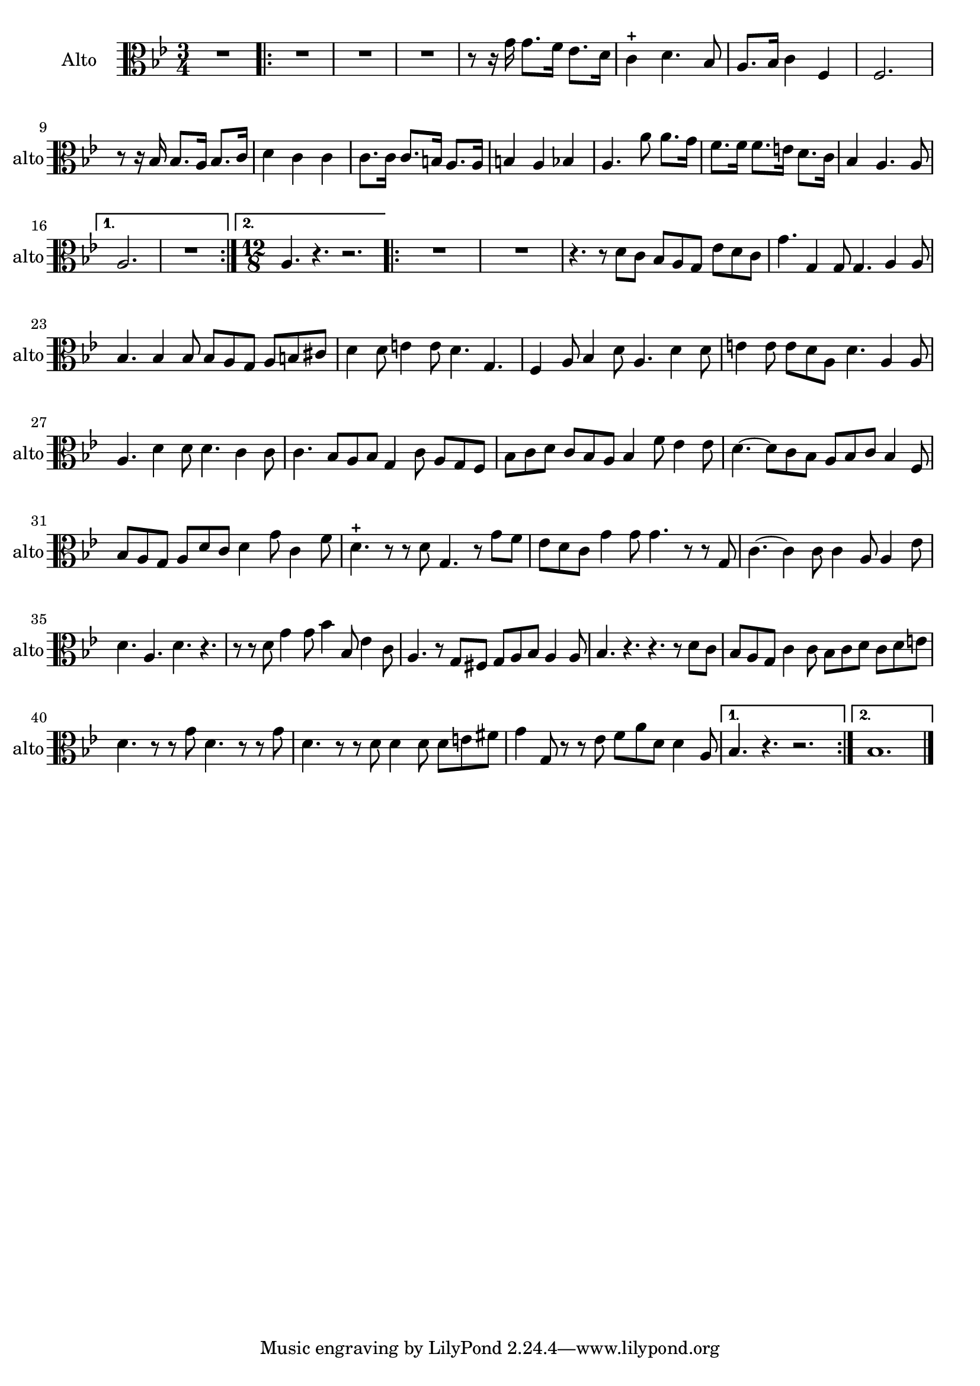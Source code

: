 \version "2.17.7"

\context Voice = "alto"

\relative c' { 
	\set Staff.instrumentName = \markup { \column { "Alto" } }
	\set Staff.midiInstrument = "Viola"
	\set Staff.shortInstrumentName =#"alto"
	\set Staff.printKeyCancellation = ##f
	\override Staff.VerticalAxisGroup.minimum-Y-extent = #'(-6 . 6)
	\override TextScript.padding = #2.0
	\override MultiMeasureRest.expand-limit = 1
	\once \override Staff.TimeSignature.style = #'()

		
  		\time 3/4
  		\clef alto
                \key bes \major
                
       R2.
       \repeat volta 2 {
        
       R2.*3 | r8 r16 g' g8. f16 es8. d16 | c4-+ d4. bes8 |
       a8. bes16 c4 f,4 | f2.
%9
	r8 r16 bes bes8. a16 bes8. c16 | d4 c c | c8. c16 c8. b16 a8. a16 | 
	b4 a bes | a4. a'8 a8. g16 |
%14
	f8. f16 f8. e16 d8. c16 | bes4 a4. a8 | 
       }
       \alternative {
       	       {a2. | R2. |}
       	       {\time 12/8 a4. r4. r2. }    
       }
       \repeat volta 2 {
       
       R1.*2 | r4. r8 d8 c bes a g es' d c | g'4. g,4 g8 g4. a4 a8 |
       bes4. bes4 bes8 bes a g a b cis |
%24
	d4 d8 e4 e8 d4. g,4.| f4 a8 bes4 d8 a4. d4 d8 
	e4 e8 e d a d4. a4 a8 |
%27 	
	a4. d4 d8 d4. c4 c8 | c4. bes8 a bes g4 c8 a g f |
	bes c d c bes a bes4 f'8 es4 es8 |
%30       
       d4.~ d8 c bes a bes c bes4 f8 | bes8 a g a d c d4 g8 c,4 f8 | 
       d4.-+ r8 r d g,4. r8 g' f |
%33
	es8 d c g'4 g8 g4. r8 r g, | c4.~ c4 c8 c4 a8 a4 es'8 | d4. a d r |
%36
	r8 r d g4 g8 bes4 bes,8 es4 c8 | a4. r8 g fis g a bes a4 a8 | 
	bes4. r r r8 d c |
%39
	bes a g c4 c8 bes c d c d e | d4. r8 r g d4. r8 r g | 
	d4. r8 r d d4 d8 d e fis | g4 g,8 r r es' f a d, d4 a8 |	
       }	
        \alternative {
        	{bes4. r r2. }
        	{bes1.   }
        }
	\bar "|." } 	
         
          
       
            



